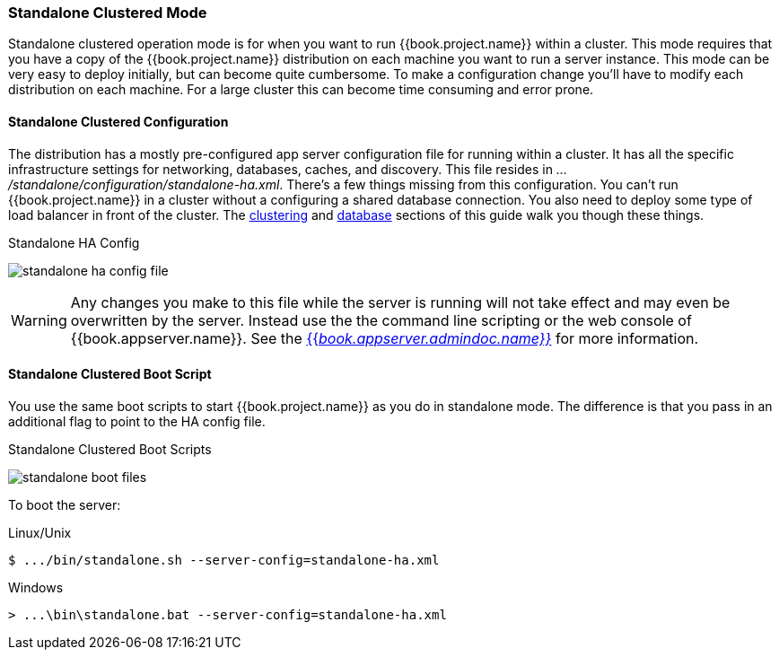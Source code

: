 
[[_standalone-ha-mode]]

=== Standalone Clustered Mode

Standalone clustered operation mode is for when you want to run {{book.project.name}} within a cluster.  This mode
requires that you have a copy of the {{book.project.name}} distribution on each machine you want to run a server instance.
This mode can be very easy to deploy initially, but can become quite cumbersome. To make a configuration change
you'll have to modify each distribution on each machine.  For a large cluster this can become time consuming and error prone.

==== Standalone Clustered Configuration

The distribution has a mostly pre-configured app server configuration file for running within a cluster.  It has all the specific
infrastructure settings for networking, databases, caches, and discovery.  This file resides
in _.../standalone/configuration/standalone-ha.xml_.  There's a few things missing from this configuration.
You can't run {{book.project.name}} in a cluster without a configuring a shared database connection.  You also need to
deploy some type of load balancer in front of the cluster.  The <<fake/../../clustering.adoc#_clustering,clustering>> and
<<fake/../../database.adoc#_database,database>> sections of this guide walk you though these things.

.Standalone HA Config
image:../../{{book.images}}/standalone-ha-config-file.png[]

WARNING: Any changes you make to this file while the server is running will not take effect and may even be overwritten
      by the server.  Instead use the the command line scripting or the web console of {{book.appserver.name}}.  See
      the link:{{book.appserver.admindoc.link}}[{{_book.appserver.admindoc.name}}_] for more information.

==== Standalone Clustered Boot Script

You use the same boot scripts to start {{book.project.name}} as you do in standalone mode.  The difference is that
you pass in an additional flag to point to the HA config file.

.Standalone Clustered Boot Scripts
image:../../{{book.images}}/standalone-boot-files.png[]

To boot the server:

.Linux/Unix
[source]
----
$ .../bin/standalone.sh --server-config=standalone-ha.xml
----

.Windows
[source]
----
> ...\bin\standalone.bat --server-config=standalone-ha.xml
----
